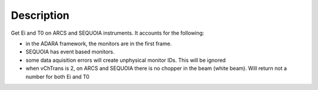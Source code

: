 .. algorithm::

.. summary::

.. alias::

.. properties::

Description
-----------

Get Ei and T0 on ARCS and SEQUOIA instruments. It accounts for the
following:

-  in the ADARA framework, the monitors are in the first frame.
-  SEQUOIA has event based monitors.
-  some data aquisition errors will create unphysical monitor IDs. This
   will be ignored
-  when vChTrans is 2, on ARCS and SEQUOIA there is no chopper in the
   beam (white beam). Will return not a number for both Ei and T0

.. algm_categories::

